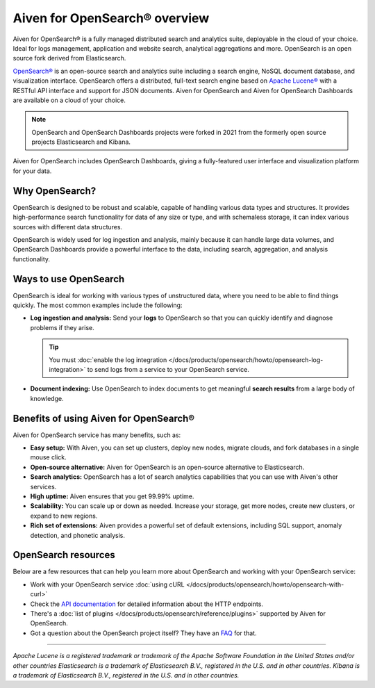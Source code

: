 Aiven for OpenSearch® overview
===============================

Aiven for OpenSearch® is a fully managed distributed search and analytics suite, deployable in the cloud of your choice. Ideal for logs management, application and website search, analytical aggregations and more. OpenSearch is an open source fork derived from Elasticsearch.


`OpenSearch® <https://opensearch.org>`_ is an open-source search and analytics suite including a search engine, NoSQL document database, and visualization interface. OpenSearch offers a distributed, full-text search engine based on `Apache Lucene® <https://lucene.apache.org/>`_ with a RESTful API interface and support for JSON documents. Aiven for OpenSearch and Aiven for OpenSearch Dashboards are available on a cloud of your choice.

.. note::
    OpenSearch and OpenSearch Dashboards projects were forked in 2021 from the formerly open source projects Elasticsearch and Kibana.

Aiven for OpenSearch includes OpenSearch Dashboards, giving a fully-featured user interface and visualization platform for your data.

Why OpenSearch?
---------------

OpenSearch is designed to be robust and scalable, capable of handling various data types and structures. It provides high-performance search functionality for data of any size or type, and with schemaless storage, it can index various sources with different data structures.

OpenSearch is widely used for log ingestion and analysis, mainly because it can handle large data volumes, and OpenSearch Dashboards provide a powerful interface to the data, including search, aggregation, and analysis functionality.


Ways to use OpenSearch
----------------------

OpenSearch is ideal for working with various types of unstructured data, where you need to be able to find things quickly. The most common examples include the following:

* **Log ingestion and analysis:** Send your **logs** to OpenSearch so that you can quickly identify and diagnose problems if they arise.

  .. tip::
    You must :doc:`enable the log integration </docs/products/opensearch/howto/opensearch-log-integration>` to send logs from a service to your OpenSearch service.

* **Document indexing:** Use OpenSearch to index documents to get meaningful **search results** from a large body of knowledge.

Benefits of using Aiven for OpenSearch®
----------------------------------------
Aiven for OpenSearch service has many benefits, such as:

* **Easy setup:** With Aiven, you can set up clusters, deploy new nodes, migrate clouds, and fork databases in a single mouse click. 
* **Open-source alternative:** Aiven for OpenSearch is an open-source alternative to Elasticsearch.
* **Search analytics:** OpenSearch has a lot of search analytics capabilities that you can use with Aiven's other services.
* **High uptime:** Aiven ensures that you get 99.99% uptime.
* **Scalability:** You can scale up or down as needed. Increase your storage, get more nodes, create new clusters, or expand to new regions.
* **Rich set of extensions:** Aiven provides a powerful set of default extensions, including SQL support, anomaly detection, and phonetic analysis.


OpenSearch resources
--------------------
Below are a few resources that can help you learn more about OpenSearch and working with your OpenSearch service:

* Work with your OpenSearch service :doc:`using cURL </docs/products/opensearch/howto/opensearch-with-curl>`

* Check the `API documentation <https://opensearch.org/docs/opensearch/rest-api/index>`_ for detailed information about the HTTP endpoints.

* There's a :doc:`list of plugins </docs/products/opensearch/reference/plugins>` supported by Aiven for OpenSearch.

* Got a question about the OpenSearch project itself? They have an `FAQ <https://opensearch.org/faq/>`_ for that.

--------

*Apache Lucene is a registered trademark or trademark of the Apache Software Foundation in the United States and/or other countries*
*Elasticsearch is a trademark of Elasticsearch B.V., registered in the U.S. and in other countries.*
*Kibana is a trademark of Elasticsearch B.V., registered in the U.S. and in other countries.*
